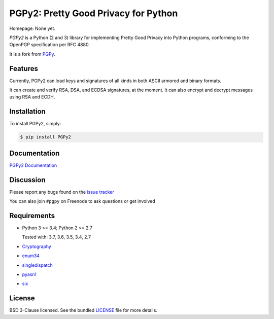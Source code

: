 PGPy2: Pretty Good Privacy for Python
=====================================

Homepage: None yet.

`PGPy2` is a Python (2 and 3) library for implementing Pretty Good Privacy into Python programs, conforming to the OpenPGP specification per RFC 4880.

It is a fork from `PGPy <https://github.com/SecurityInnovation/PGPy>`_.

Features
--------

Currently, PGPy2 can load keys and signatures of all kinds in both ASCII armored and binary formats.

It can create and verify RSA, DSA, and ECDSA signatures, at the moment. It can also encrypt and decrypt messages using RSA and ECDH.

Installation
------------

To install PGPy2, simply:

.. code-block:: bash

    $ pip install PGPy2

Documentation
-------------

`PGPy2 Documentation <https://pgpy2.readthedocs.io/en/latest/>`_

Discussion
----------

Please report any bugs found on the `issue tracker <https://github.com/dkg/PGPy2/issues>`_

You can also join ``#pgpy`` on Freenode to ask questions or get involved

Requirements
------------

- Python 3 >= 3.4; Python 2 >= 2.7

  Tested with: 3.7, 3.6, 3.5, 3.4, 2.7

- `Cryptography <https://pypi.python.org/pypi/cryptography>`_

- `enum34 <https://pypi.python.org/pypi/enum34>`_

- `singledispatch <https://pypi.python.org/pypi/singledispatch>`_

- `pyasn1 <https://pypi.python.org/pypi/pyasn1/>`_

- `six <https://pypi.python.org/pypi/six>`_

License
-------

BSD 3-Clause licensed. See the bundled `LICENSE <https://github.com/dkg/PGPy2/blob/master/LICENSE>`_ file for more details.
